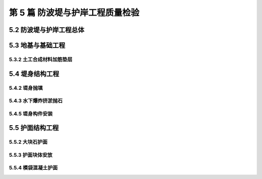 第 5 篇 防波堤与护岸工程质量检验
==============================================

.. raw:: html

  <h2 id="test111">第 5 篇 防波堤与护岸工程质量检验</h2>

5.2 防波堤与护岸工程总体
---------------------------

.. raw:: html

 <p style="text-align:justify"><a href="#idt5.2.0.1"> 5.2.0.1</a> <span id="idt5.2.0.1"> 竣工尺度表中堤顶标高的允许偏差值只限制负偏差的原因是为了保证堤顶的最终标高满足设计要求和使用功能。</span></p>

5.3 地基与基础工程
---------------------------

5.3.2 土工合成材料加筋垫层
>>>>>>>>>>>>>>>>>>>>>>>>>>>>>>>>>

.. raw:: html

 <p style="text-align:justify"><a href="#idt5.3.2.1"> 5.3.2.1</a> <span id="idt5.3.2.1"> 土工合成材料的生产厂家较多，质量相差较大，为保证土工合成材料的加筋效果，故规定在检查出厂质量证明文件的同时还要按进场批次逐批抽样检验。</span></p>
 <p style="text-align:justify"><a href="#idt5.3.2.2"> 5.3.2.2</a> <span id="idt5.3.2.2"> 本条是对铺设块的拼幅缝接形式和缝接强度的要求，意在保证加筋垫层的连续性，防止土工合成材料在接缝处拉裂。</span></p>
 <p style="text-align:justify;text-indent:2em;" > 拼幅接头的形式在现行行业标准《水运工程土工合成材料应用技术规范》(JTJ 239-2005)中有具体规定。</p>  
 <p style="text-align:justify"><a href="#idt5.3.2.4"> 5.3.2.4</a> <span id="idt5.3.2.4"> 本条是对铺设块铺设后要采取临时的压稳措施的规定，并要求纳入施工组织设计或施工方案，以保证铺设后的土工合成材料不会发生漂移和错位。</span></p>
  
5.4 堤身结构工程
---------------------------

5.4.2 堤身抛填
>>>>>>>>>>>>>>>>>>>>>>>>>

.. raw:: html

 <p style="text-align:justify"><a href="#idt5.4.2.2"> 5.4.2.2</a> <span id="idt5.4.2.2"> 抛石断面是保证斜坡防波堤稳定的重要条件，为防止抛石断面全部出现负偏差，导致减小设计断面，故要求抛石断面平均轮廓线不得小于设计断面，坡度符合设计要求。</span></p>
 <p style="text-align:justify"><a href="#idt5.4.2.3"> 5.4.2.3</a> <span id="idt5.4.2.3"> 本条是根据垫层石和护面石的使用功能所做的具体规定，根据反滤的原理防止垫层或护面石下层的石料从垫层石和护面石的缝隙中流失。</span></p>
   
5.4.3 水下爆炸挤淤抛石
>>>>>>>>>>>>>>>>>>>>>>>>>

.. raw:: html

 <p style="text-align:justify"><a href="#idt5.4.3.2"> 5.4.3.2</a> <span id="idt5.4.3.2"> 抛填及爆破的施工参数包括：抛填宽度、抛填进尺、抛填堆高、单药包重量、药包数量、药包平面位置及埋深等，这些施工参数对排淤填石的效果影响很大。一般均在正式施工前应安排试验段施工，对抛填及爆炸施工的参数进行验证和必要的调整，因此规定按设计要求和经试验段确定的工艺参数进行控制和检查。</span></p>
 <p style="text-align:justify"><a href="#idt5.4.3.3"> 5.4.3.3</a> <span id="idt5.4.3.3"> 爆炸挤淤后，堤身两侧和推进方向的前沿位置往往会形成大小不同的淤泥壅起，过大的淤泥包对堤身结构的稳定和下一工序的施工有一定影响，因此规定在进行下一工序施工前应将淤泥包清除。</span></p>
 <p style="text-align:justify"><a href="#idt5.4.3.4"> 5.4.3.4</a> <span id="idt5.4.3.4"> 药量是施工中的重要参数，药包的药量、布设的平面位置及埋深除有保证爆破效果的意义外，还出于以下考虑：平面位置误差大，有可能造成相邻炮孔重叠装药；埋深误差大时，对一孔装入一个以上药包时，有可能危及先装药包。以上两种情况均可能引起拒爆及安全问题。</span></p>
 <p style="text-align:justify"><a href="#idt5.4.3.5"> 5.4.3.5</a> <span id="idt5.4.3.5"> 爆炸挤淤抛石标高的允许偏差是根据现行行业标准《爆炸法处理水下地基和基础技术规程》（JTJ/T 258）和部分工程的资料制定的。考虑到设计仅有标高要求的填石多用在软土层较厚的区域，其爆填体的排淤置换深度和置换宽度一般较大，为保证爆填体的稳定性，故规定其底标高不允许高于设计标高。</span></p>
    
5.4.5 堤身构件安装
>>>>>>>>>>>>>>>>>>>>>>>>>

.. raw:: html

 <p style="text-align:justify"><a href="#idt5.4.5.2"> 5.4.5.2</a> <span id="idt5.4.5.2"> 基床面回淤物成层是影响结构抗滑稳定性的主要因素，涉及工程安全，因此做出本条规定。</span></p>
 <p style="text-align:justify"><a href="#idt5.4.5.3"> 5.4.5.3</a> <span id="idt5.4.5.3"> 为使沉箱和空心块体安装就位后保持稳定，避免因风浪影响产生位移，所以本条强调应“及时进行箱内回填”。同时，由于有些单位在进行箱格内回填块石时，不注意对构件进行保护，构件棱角和墙壁损坏较严重。为引起重视，本条还强调“不得砸坏构件棱角”。施工中应采取相应措施，并要加强检查。</span></p>
    
5.5 护面结构工程
---------------------------

5.5.2 大块石护面
>>>>>>>>>>>>>>>>>>>>>>>>>

.. raw:: html

 <p style="text-align:justify"><a href="#idt5.5.2.2"> 5.5.2.2</a> <span id="idt5.5.2.2"> 大块石护面的厚度是保证斜坡防波堤稳定的重要条件，为防止护面石全部出现负偏差，导致减小设计断面，故要求护面石断面平均轮廓线不得小于设计断面，坡度应符合设计要求。</span></p>

5.5.3 护面块体安放
>>>>>>>>>>>>>>>>>>>>>>>>>

.. raw:: html

 <p style="text-align:justify"><a href="#idt5.5.3.2"> 5.5.3.2</a> <span id="idt5.5.3.2"> ~ <a href="#idt5.5.3.4"> 5.5.3.4</a> <span id="idt5.5.3.4"> 均是根据现行行业标准《防波堤设计与施工规范》(JTJ 298)规定的。</span></p>
 <p style="text-align:justify;text-indent:2em;" > 对扭工字块、扭王字块、四脚锥等块体的安装方式有“规则安放”和“定点定量不规则安放”(或“定点定量随机安放”方法)等。通过模型试验和工程实践，在“定点定量不规则安放”块体的防浪效果较好，但是在施工容易出现漏放或多层次重叠隆起的现象。因此条文要求安装后要对块体疏密情况进行检查和处理。</p>
 <p style="text-align:justify"><a href="#idt5.5.3.5"> 5.5.3.5</a> <span id="idt5.5.3.5"> 条文中“安放稳固”是指预制块体的主要着力点应着落在垫层上；“不应用二片石支垫”是指不允许在块体的四角或四周同时用低于垫层石规格的块石支垫。由于垫层石表面高差，四脚空心块和格栅板的四个脚(角)同时坐落在垫层石上是不可能的，在保证构件的主要着力点坐落在垫层块石的基础上，为使护面表面平整、防止块体晃动，允许用一层片石支垫构件的 l～2 个角。</span></p>

5.5.4 模袋混凝土护面
>>>>>>>>>>>>>>>>>>>>>>>>>

.. raw:: html

 <p style="text-align:justify"><a href="#idt5.5.4.2"> 5.5.4.2</a> <span id="idt5.5.4.2">本条检验方法中规定了模袋混凝土试块的制取方法的特殊要求，是根据现行行业标准《水运工程土工合成材料应用技术规范》（JTJ 239）的规定制定的。</span></p>
